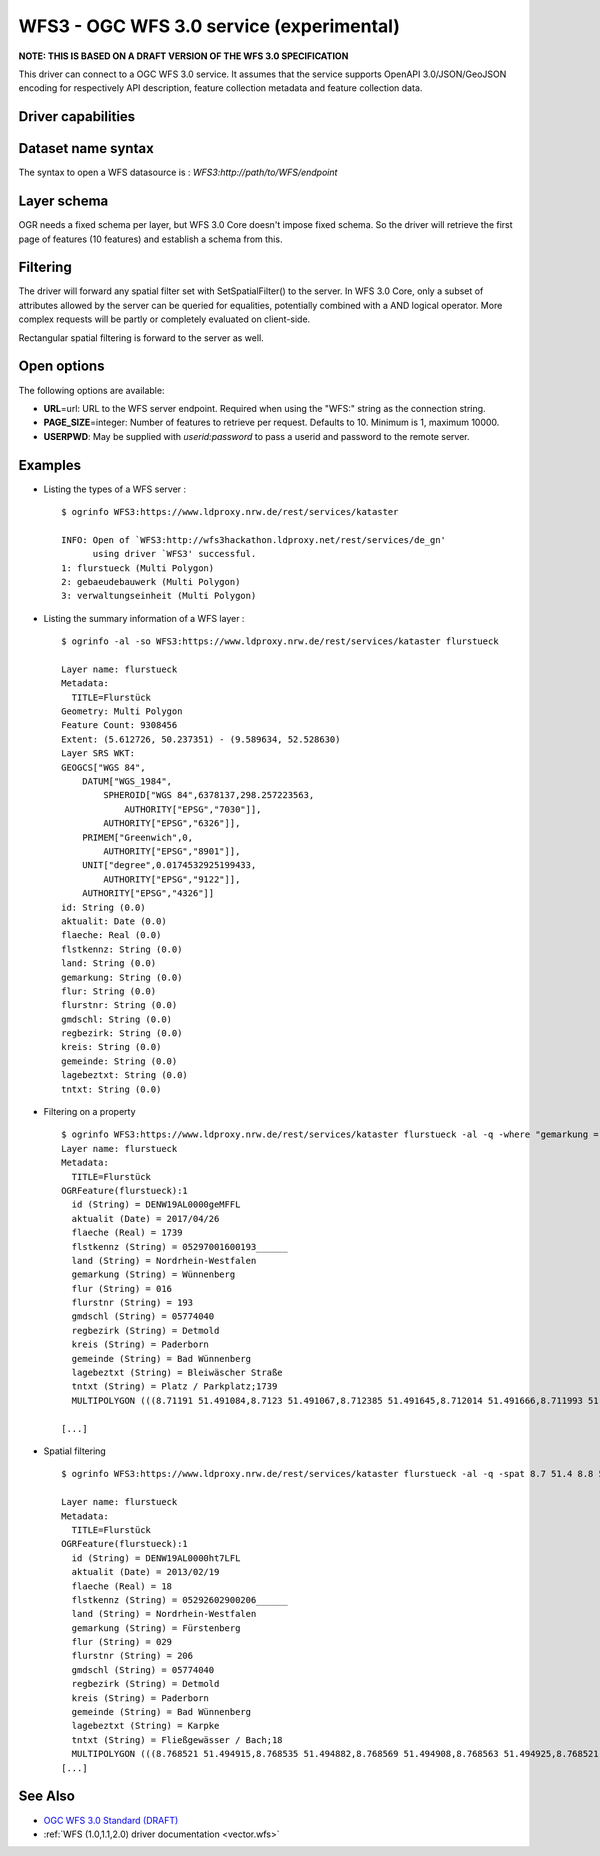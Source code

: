 .. _vector.wfs3:

WFS3 - OGC WFS 3.0 service (experimental)
=========================================

.. versionadded:: 2.3

.. shortname:: WFS3

**NOTE: THIS IS BASED ON A DRAFT VERSION OF THE WFS 3.0 SPECIFICATION**

This driver can connect to a OGC WFS 3.0 service. It assumes that the
service supports OpenAPI 3.0/JSON/GeoJSON encoding for respectively API
description, feature collection metadata and feature collection data.

Driver capabilities
-------------------

.. supports_georeferencing::

Dataset name syntax
-------------------

The syntax to open a WFS datasource is :
*WFS3:http://path/to/WFS/endpoint*

Layer schema
------------

OGR needs a fixed schema per layer, but WFS 3.0 Core doesn't impose
fixed schema. So the driver will retrieve the first page of features (10
features) and establish a schema from this.

Filtering
---------

The driver will forward any spatial filter set with SetSpatialFilter()
to the server. In WFS 3.0 Core, only a subset of attributes allowed by
the server can be queried for equalities, potentially combined with a
AND logical operator. More complex requests will be partly or completely
evaluated on client-side.

Rectangular spatial filtering is forward to the server as well.

Open options
------------

The following options are available:

-  **URL**\ =url: URL to the WFS server endpoint. Required when using
   the "WFS:" string as the connection string.
-  **PAGE_SIZE**\ =integer: Number of features to retrieve per request.
   Defaults to 10. Minimum is 1, maximum 10000.
-  **USERPWD**: May be supplied with *userid:password* to pass a userid
   and password to the remote server.

Examples
--------

-  Listing the types of a WFS server :

   ::

      $ ogrinfo WFS3:https://www.ldproxy.nrw.de/rest/services/kataster

      INFO: Open of `WFS3:http://wfs3hackathon.ldproxy.net/rest/services/de_gn'
            using driver `WFS3' successful.
      1: flurstueck (Multi Polygon)
      2: gebaeudebauwerk (Multi Polygon)
      3: verwaltungseinheit (Multi Polygon)

-  Listing the summary information of a WFS layer :

   ::

      $ ogrinfo -al -so WFS3:https://www.ldproxy.nrw.de/rest/services/kataster flurstueck

      Layer name: flurstueck
      Metadata:
        TITLE=Flurstück
      Geometry: Multi Polygon
      Feature Count: 9308456
      Extent: (5.612726, 50.237351) - (9.589634, 52.528630)
      Layer SRS WKT:
      GEOGCS["WGS 84",
          DATUM["WGS_1984",
              SPHEROID["WGS 84",6378137,298.257223563,
                  AUTHORITY["EPSG","7030"]],
              AUTHORITY["EPSG","6326"]],
          PRIMEM["Greenwich",0,
              AUTHORITY["EPSG","8901"]],
          UNIT["degree",0.0174532925199433,
              AUTHORITY["EPSG","9122"]],
          AUTHORITY["EPSG","4326"]]
      id: String (0.0)
      aktualit: Date (0.0)
      flaeche: Real (0.0)
      flstkennz: String (0.0)
      land: String (0.0)
      gemarkung: String (0.0)
      flur: String (0.0)
      flurstnr: String (0.0)
      gmdschl: String (0.0)
      regbezirk: String (0.0)
      kreis: String (0.0)
      gemeinde: String (0.0)
      lagebeztxt: String (0.0)
      tntxt: String (0.0)

-  Filtering on a property

   ::


      $ ogrinfo WFS3:https://www.ldproxy.nrw.de/rest/services/kataster flurstueck -al -q -where "gemarkung = 'Wünnenberg'"
      Layer name: flurstueck
      Metadata:
        TITLE=Flurstück
      OGRFeature(flurstueck):1
        id (String) = DENW19AL0000geMFFL
        aktualit (Date) = 2017/04/26
        flaeche (Real) = 1739
        flstkennz (String) = 05297001600193______
        land (String) = Nordrhein-Westfalen
        gemarkung (String) = Wünnenberg
        flur (String) = 016
        flurstnr (String) = 193
        gmdschl (String) = 05774040
        regbezirk (String) = Detmold
        kreis (String) = Paderborn
        gemeinde (String) = Bad Wünnenberg
        lagebeztxt (String) = Bleiwäscher Straße
        tntxt (String) = Platz / Parkplatz;1739
        MULTIPOLYGON (((8.71191 51.491084,8.7123 51.491067,8.712385 51.491645,8.712014 51.491666,8.711993 51.491603,8.71196 51.491396,8.711953 51.491352,8.71191 51.491084)))

      [...]

-  Spatial filtering

   ::

      $ ogrinfo WFS3:https://www.ldproxy.nrw.de/rest/services/kataster flurstueck -al -q -spat 8.7 51.4 8.8 51.5

      Layer name: flurstueck
      Metadata:
        TITLE=Flurstück
      OGRFeature(flurstueck):1
        id (String) = DENW19AL0000ht7LFL
        aktualit (Date) = 2013/02/19
        flaeche (Real) = 18
        flstkennz (String) = 05292602900206______
        land (String) = Nordrhein-Westfalen
        gemarkung (String) = Fürstenberg
        flur (String) = 029
        flurstnr (String) = 206
        gmdschl (String) = 05774040
        regbezirk (String) = Detmold
        kreis (String) = Paderborn
        gemeinde (String) = Bad Wünnenberg
        lagebeztxt (String) = Karpke
        tntxt (String) = Fließgewässer / Bach;18
        MULTIPOLYGON (((8.768521 51.494915,8.768535 51.494882,8.768569 51.494908,8.768563 51.494925,8.768521 51.494915)))
      [...]

See Also
--------

-  `OGC WFS 3.0 Standard
   (DRAFT) <https://rawgit.com/opengeospatial/WFS_FES/master/docs/17-069.html>`__
-  :ref:`WFS (1.0,1.1,2.0) driver documentation <vector.wfs>`
